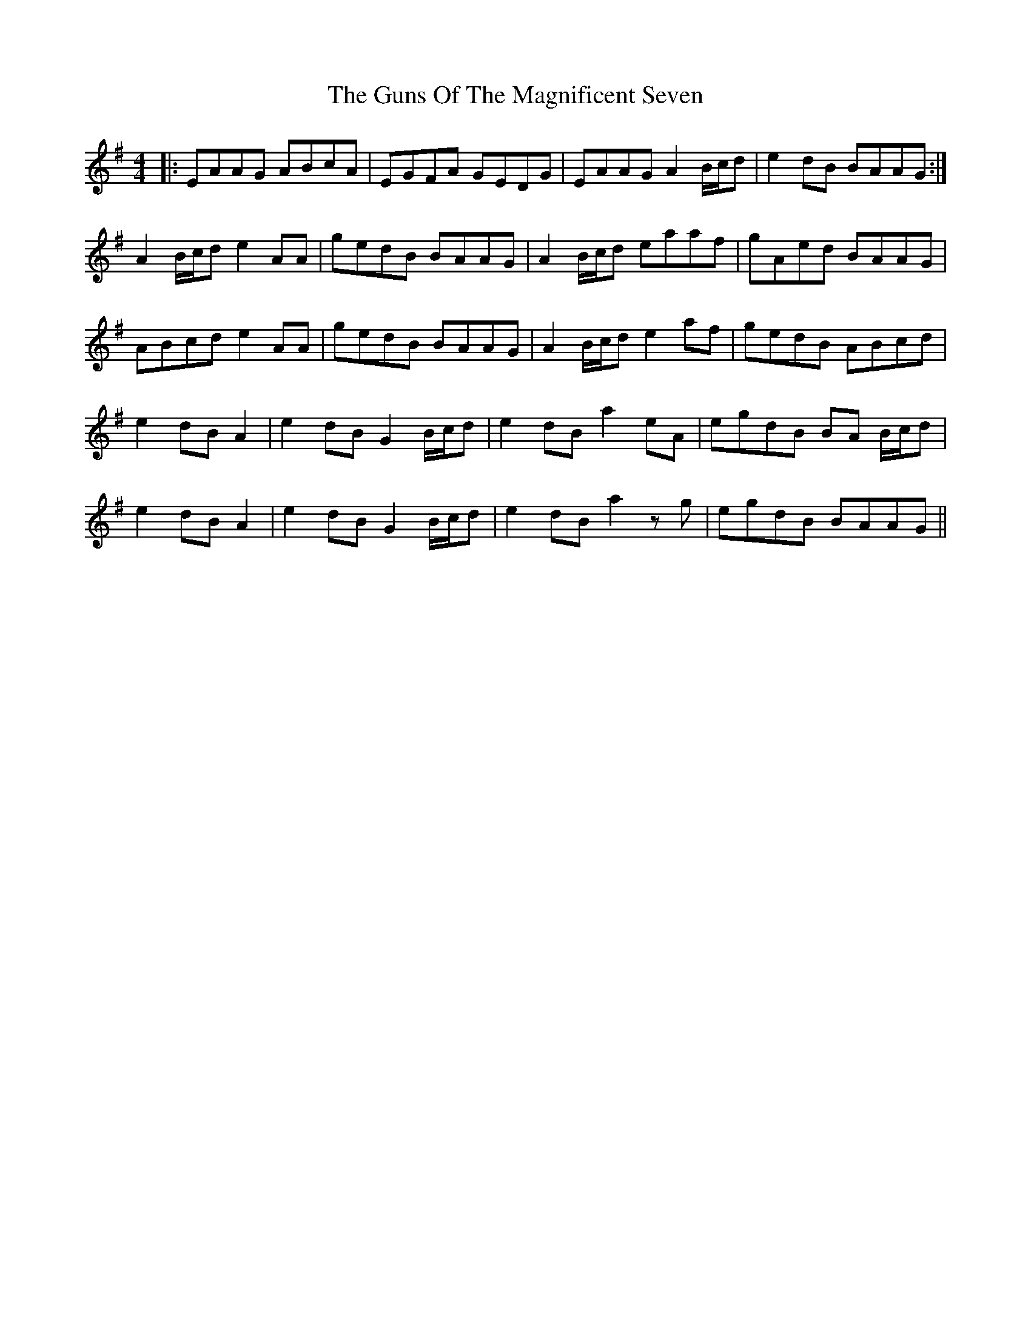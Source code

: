 X: 16362
T: Guns Of The Magnificent Seven, The
R: reel
M: 4/4
K: Adorian
|:EAAG ABcA|EGFA GEDG|EAAG A2B/c/d|e2dB BAAG:|
A2B/c/d e2AA|gedB BAAG|A2B/c/d eaaf|gAed BAAG|
ABcd e2AA|gedB BAAG|A2B/c/d e2af|gedB ABcd|
e2dB A2|e2dB G2B/c/d|e2dB a2eA|egdB BA B/c/d|
e2dB A2|e2dB G2B/c/d|e2dB a2zg|egdB BAAG||

